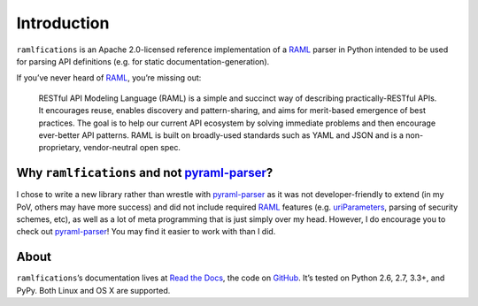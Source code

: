 Introduction
============

.. begin

``ramlfications`` is an Apache 2.0-licensed reference implementation of a
`RAML`_ parser in Python intended to be used for parsing API definitions
(e.g. for static documentation-generation).

If you’ve never heard of `RAML`_, you’re missing out:

    RESTful API Modeling Language (RAML) is a simple and succinct way of describing practically-RESTful APIs.
    It encourages reuse, enables discovery and pattern-sharing, and aims for merit-based emergence of best practices.
    The goal is to help our current API ecosystem by solving immediate problems and then encourage ever-better API patterns.
    RAML is built on broadly-used standards such as YAML and JSON and is a non-proprietary, vendor-neutral open spec.

Why ``ramlfications`` and not `pyraml-parser`_?
-----------------------------------------------

I chose to write a new library rather than wrestle with `pyraml-parser`_ as it
was not developer-friendly to extend (in my PoV, others may have more success)
and did not include required `RAML <http://raml.org/spec.html>`_ features
(e.g. `uriParameters`_, parsing of security schemes, etc), as well as a lot
of meta programming that is just simply over my head.  However, I do
encourage you to check out `pyraml-parser`_! You may find it easier to work with than I did.

About
-----
``ramlfications``\ ’s documentation lives at `Read the Docs`_, the code on GitHub_.
It’s tested on Python 2.6, 2.7, 3.3+, and PyPy. Both Linux and OS X are supported.


.. _`Documentation Set`: http://raml.org/
.. _`Read the Docs`: https://ramlfications.readthedocs.org/
.. _`GitHub`:  https://github.com/spotify/ramlfications/
.. _`pyraml-parser`: https://github.com/an2deg/pyraml-parser
.. _`uriParameters`: https://github.com/an2deg/pyraml-parser/issues/6
